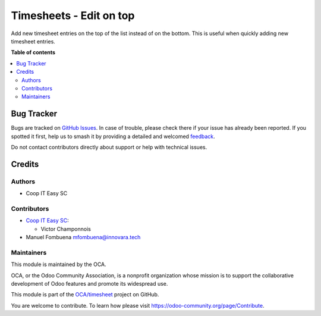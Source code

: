 ========================
Timesheets - Edit on top
========================

.. 
   !!!!!!!!!!!!!!!!!!!!!!!!!!!!!!!!!!!!!!!!!!!!!!!!!!!!
   !! This file is generated by oca-gen-addon-readme !!
   !! changes will be overwritten.                   !!
   !!!!!!!!!!!!!!!!!!!!!!!!!!!!!!!!!!!!!!!!!!!!!!!!!!!!
   !! source digest: sha256:3d462a68e3045f3bc05113ff73f6cdc0c94b37225b28f8b9355944b27b8d47b3
   !!!!!!!!!!!!!!!!!!!!!!!!!!!!!!!!!!!!!!!!!!!!!!!!!!!!

.. |badge1| image:: https://img.shields.io/badge/maturity-Beta-yellow.png
    :target: https://odoo-community.org/page/development-status
    :alt: Beta
.. |badge2| image:: https://img.shields.io/badge/licence-AGPL--3-blue.png
    :target: http://www.gnu.org/licenses/agpl-3.0-standalone.html
    :alt: License: AGPL-3
.. |badge3| image:: https://img.shields.io/badge/github-OCA%2Ftimesheet-lightgray.png?logo=github
    :target: https://github.com/OCA/timesheet/tree/17.0/hr_timesheet_editable_top
    :alt: OCA/timesheet
.. |badge4| image:: https://img.shields.io/badge/weblate-Translate%20me-F47D42.png
    :target: https://translation.odoo-community.org/projects/timesheet-17-0/timesheet-17-0-hr_timesheet_editable_top
    :alt: Translate me on Weblate
.. |badge5| image:: https://img.shields.io/badge/runboat-Try%20me-875A7B.png
    :target: https://runboat.odoo-community.org/builds?repo=OCA/timesheet&target_branch=17.0
    :alt: Try me on Runboat

|badge1| |badge2| |badge3| |badge4| |badge5|

Add new timesheet entries on the top of the list instead of on the
bottom. This is useful when quickly adding new timesheet entries.

**Table of contents**

.. contents::
   :local:

Bug Tracker
===========

Bugs are tracked on `GitHub Issues <https://github.com/OCA/timesheet/issues>`_.
In case of trouble, please check there if your issue has already been reported.
If you spotted it first, help us to smash it by providing a detailed and welcomed
`feedback <https://github.com/OCA/timesheet/issues/new?body=module:%20hr_timesheet_editable_top%0Aversion:%2017.0%0A%0A**Steps%20to%20reproduce**%0A-%20...%0A%0A**Current%20behavior**%0A%0A**Expected%20behavior**>`_.

Do not contact contributors directly about support or help with technical issues.

Credits
=======

Authors
-------

* Coop IT Easy SC

Contributors
------------

- `Coop IT Easy SC <https://coopiteasy.be>`__:

  - Victor Champonnois

- Manuel Fombuena mfombuena@innovara.tech

Maintainers
-----------

This module is maintained by the OCA.

.. image:: https://odoo-community.org/logo.png
   :alt: Odoo Community Association
   :target: https://odoo-community.org

OCA, or the Odoo Community Association, is a nonprofit organization whose
mission is to support the collaborative development of Odoo features and
promote its widespread use.

This module is part of the `OCA/timesheet <https://github.com/OCA/timesheet/tree/17.0/hr_timesheet_editable_top>`_ project on GitHub.

You are welcome to contribute. To learn how please visit https://odoo-community.org/page/Contribute.

